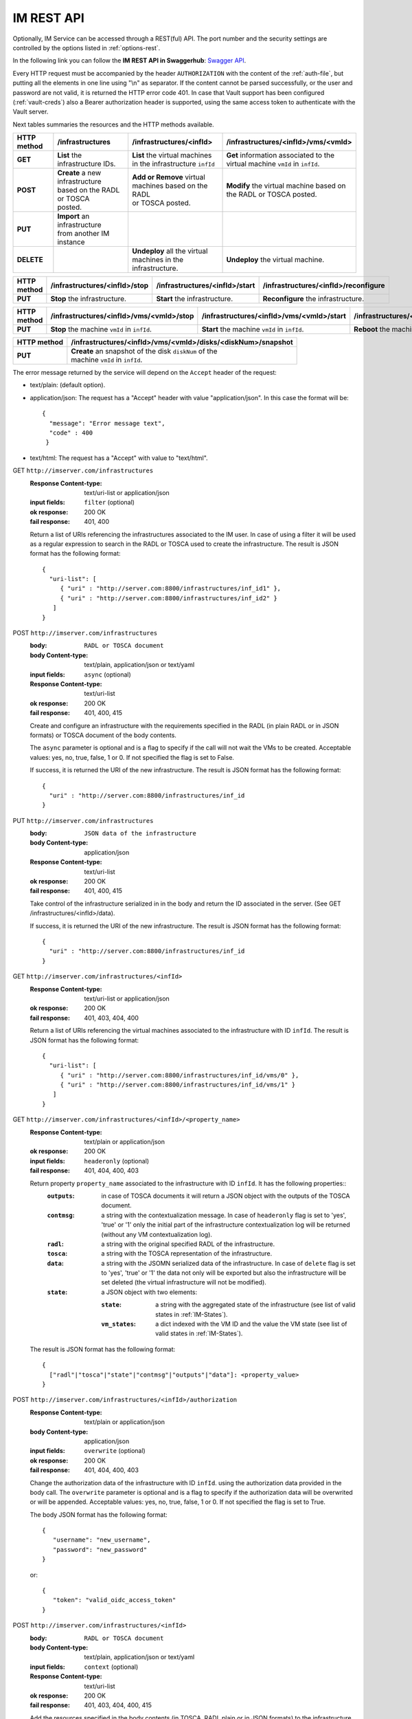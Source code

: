 IM REST API
===========

Optionally, IM Service can be accessed through a REST(ful) API. The port number
and the security settings are controlled by the options listed in
:ref:`options-rest`.

In the following link you can follow the **IM REST API in Swaggerhub**: 
`Swagger API <https://app.swaggerhub.com/apis-docs/grycap/InfrastructureManager/>`_.

Every HTTP request must be accompanied by the header ``AUTHORIZATION`` with
the content of the :ref:`auth-file`, but putting all the elements in one line
using "\\n" as separator. If the content cannot be parsed successfully, or the user and
password are not valid, it is returned the HTTP error code 401. In case that Vault
support has been configured (:ref:`vault-creds`) also a Bearer authorization header
is supported, using the same access token to authenticate with the Vault server.

Next tables summaries the resources and the HTTP methods available.

+-------------+------------------------------------+------------------------------------+-------------------------------------------+
| HTTP method | /infrastructures                   | /infrastructures/<infId>           | /infrastructures/<infId>/vms/<vmId>       |
+=============+====================================+====================================+===========================================+
| **GET**     | | **List** the infrastructure IDs. | | **List** the virtual machines    | | **Get** information associated to the   |
|             |                                    | | in the infrastructure ``infId``  | | virtual machine ``vmId`` in ``infId``.  |
+-------------+------------------------------------+------------------------------------+-------------------------------------------+
| **POST**    | | **Create** a new infrastructure  | | **Add or Remove** virtual        | | **Modify** the virtual machine based on |
|             | | based on the RADL or TOSCA       | | machines based on the RADL       | | the RADL or TOSCA posted.               |
|             | | posted.                          | | or TOSCA posted.                 |                                           |
+-------------+------------------------------------+------------------------------------+-------------------------------------------+
| **PUT**     | | **Import** an infrastructure     |                                    |                                           |
|             | | from another IM instance         |                                    |                                           |
+-------------+------------------------------------+------------------------------------+-------------------------------------------+
| **DELETE**  |                                    | | **Undeploy** all the virtual     | | **Undeploy** the virtual machine.       |
|             |                                    | | machines in the infrastructure.  |                                           |
+-------------+------------------------------------+------------------------------------+-------------------------------------------+
 
+-------------+--------------------------------+---------------------------------+---------------------------------------+
| HTTP method | /infrastructures/<infId>/stop  | /infrastructures/<infId>/start  | /infrastructures/<infId>/reconfigure  |
+=============+================================+=================================+=======================================+
| **PUT**     | | **Stop** the infrastructure. | | **Start** the infrastructure. | | **Reconfigure** the infrastructure. |
+-------------+--------------------------------+---------------------------------+---------------------------------------+

+-------------+------------------------------------------------------+------------------------------------------------------+
| HTTP method | /infrastructures/<infId>/vms/<vmId>/<property_name>  | /infrastructures/<infId>/<property_name>             |
+=============+======================================================+======================================================+
| **GET**     | | **Get** the specified property ``property_name``   | | **Get** the specified property ``property_name``   |
|             | | associated to the machine ``vmId`` in ``infId``.   | | associated to the infrastructure ``infId``.        |
|             | | It has one special property: ``contmsg``.          | | It has six properties: ``contmsg``, ``radl``,      |
|             | |                                                    | | ``state``, ``outputs``, ``tosca`` and ``data``.    |
+-------------+------------------------------------------------------+------------------------------------------------------+
| **POST**    |                                                      | | **Modify** the specified property ``property_name``|
|             |                                                      | | associated to the infrastructure ``infId``.        |
|             |                                                      | | only ``authorization`` property is valid.         |
+-------------+------------------------------------------------------+------------------------------------------------------+


+-------------+-----------------------------------------------+------------------------------------------------+------------------------------------------------+
| HTTP method | /infrastructures/<infId>/vms/<vmId>/stop      | /infrastructures/<infId>/vms/<vmId>/start      | /infrastructures/<infId>/vms/<vmId>/reboot     |
+=============+===============================================+================================================+================================================+
| **PUT**     | | **Stop** the machine ``vmId`` in ``infId``. | | **Start** the machine ``vmId`` in ``infId``. | | **Reboot** the machine ``vmId`` in ``infId``.|
+-------------+-----------------------------------------------+------------------------------------------------+------------------------------------------------+

+-------------+--------------------------------------------------------------+
| HTTP method | /infrastructures/<infId>/vms/<vmId>/disks/<diskNum>/snapshot |
+=============+==============================================================+
| **PUT**     | | **Create** an snapshot of the disk ``diskNum`` of the      |
|             | | machine ``vmId`` in ``infId``.                             |
+-------------+--------------------------------------------------------------+

+-------------+---------------------------------------+---------------------------------------------+
| HTTP method | /clouds/<cloudId>/images                | /clouds/<cloudId>/quotas                      | 
+=============+=======================================+=============================================+
| **GET**     | | **List** the available images       | | **Get** the used and available resources  |
|             | | in the ``cloudId`` provider.        | | in the ``cloudId`` provider.              |
+-------------+---------------------------------------+---------------------------------------------+

The error message returned by the service will depend on the ``Accept`` header of the request:

* text/plain: (default option).
* application/json: The request has a "Accept" header with value "application/json". In this case the format will be::

    {
      "message": "Error message text",
      "code" : 400
     }
     
* text/html: The request has a "Accept" with value to "text/html". 

GET ``http://imserver.com/infrastructures``
   :Response Content-type: text/uri-list or application/json
   :input fields: ``filter`` (optional)
   :ok response: 200 OK
   :fail response: 401, 400

   Return a list of URIs referencing the infrastructures associated to the IM
   user. In case of using a filter it will be used as a regular expression to
   search in the RADL or TOSCA used to create the infrastructure.
   The result is JSON format has the following format::

    {
      "uri-list": [
         { "uri" : "http://server.com:8800/infrastructures/inf_id1" },
         { "uri" : "http://server.com:8800/infrastructures/inf_id2" }
       ] 
    }

POST ``http://imserver.com/infrastructures``
   :body: ``RADL or TOSCA document``
   :body Content-type: text/plain, application/json or text/yaml
   :input fields: ``async`` (optional)
   :Response Content-type: text/uri-list
   :ok response: 200 OK
   :fail response: 401, 400, 415

   Create and configure an infrastructure with the requirements specified in
   the RADL (in plain RADL or in JSON formats) or TOSCA document of the body contents.
   
   The ``async`` parameter is optional and is a flag to specify if the call will not wait the VMs
   to be created. Acceptable values: yes, no, true, false, 1 or 0. If not specified the flag is set to False.
   
   If success, it is returned the URI of the new infrastructure.  
   The result is JSON format has the following format::

    {
      "uri" : "http://server.com:8800/infrastructures/inf_id
    }

PUT ``http://imserver.com/infrastructures``
   :body: ``JSON data of the infrastructure``
   :body Content-type: application/json
   :Response Content-type: text/uri-list
   :ok response: 200 OK
   :fail response: 401, 400, 415

   Take control of the infrastructure serialized in in the body and return
   the ID associated in the server. (See GET /infrastructures/<infId>/data).
   
   If success, it is returned the URI of the new infrastructure.  
   The result is JSON format has the following format::

    {
      "uri" : "http://server.com:8800/infrastructures/inf_id
    }

GET ``http://imserver.com/infrastructures/<infId>``
   :Response Content-type: text/uri-list or application/json
   :ok response: 200 OK
   :fail response: 401, 403, 404, 400

   Return a list of URIs referencing the virtual machines associated to the infrastructure with ID ``infId``.
   The result is JSON format has the following format::

    {
      "uri-list": [
         { "uri" : "http://server.com:8800/infrastructures/inf_id/vms/0" },
         { "uri" : "http://server.com:8800/infrastructures/inf_id/vms/1" }
       ] 
    }
    
GET ``http://imserver.com/infrastructures/<infId>/<property_name>``
   :Response Content-type: text/plain or application/json
   :ok response: 200 OK
   :input fields: ``headeronly`` (optional)
   :fail response: 401, 404, 400, 403

   Return property ``property_name`` associated to the infrastructure with ID ``infId``. It has the following properties::
      :``outputs``: in case of TOSCA documents it will return a JSON object with the outputs of the TOSCA document. 
      :``contmsg``: a string with the contextualization message. In case of ``headeronly`` flag is set to 'yes',
                    'true' or '1' only the initial part of the infrastructure contextualization log will be
                    returned (without any VM contextualization log).
      :``radl``: a string with the original specified RADL of the infrastructure.
      :``tosca``: a string with the TOSCA representation of the infrastructure. 
      :``data``: a string with the JSOMN serialized data of the infrastructure. In case of ``delete`` flag is set to 'yes',
                 'true' or '1' the data not only will be exported but also the infrastructure will be set deleted
                 (the virtual infrastructure will not be modified).
      :``state``: a JSON object with two elements:
      
         :``state``: a string with the aggregated state of the infrastructure (see list of valid states in :ref:`IM-States`).
         :``vm_states``: a dict indexed with the VM ID and the value the VM state (see list of valid states in :ref:`IM-States`).

   The result is JSON format has the following format::
   
    {
      ["radl"|"tosca"|"state"|"contmsg"|"outputs"|"data"]: <property_value>
    }

POST ``http://imserver.com/infrastructures/<infId>/authorization``
   :Response Content-type: text/plain or application/json
   :body Content-type: application/json
   :input fields: ``overwrite`` (optional)
   :ok response: 200 OK
   :fail response: 401, 404, 400, 403

   Change the authorization data of the infrastructure with ID ``infId``. using
   the authorization data provided in the body call. The ``overwrite`` parameter is
   optional and is a flag to specify if the authorization data will be overwrited or
   will be appended. Acceptable values: yes, no, true, false, 1 or 0. If not specified
   the flag is set to True.

   The body JSON format has the following format::

      {
         "username": "new_username",
         "password": "new_password"
      }

   or::

      {
         "token": "valid_oidc_access_token"
      }


POST ``http://imserver.com/infrastructures/<infId>``
   :body: ``RADL or TOSCA document``
   :body Content-type: text/plain, application/json or text/yaml
   :input fields: ``context`` (optional)
   :Response Content-type: text/uri-list
   :ok response: 200 OK
   :fail response: 401, 403, 404, 400, 415

   Add the resources specified in the body contents (in TOSCA, RADL plain or in JSON formats)
   to the infrastructure with ID ``infId``. 
   Using RADL the RADL restrictions are the same as in :ref:`RPC-XML AddResource <addresource-xmlrpc>`.
   
   Using TOSCA as input this method can be used to add or remove resources depending on the number of
   resources specified in the new TOSCA document sent. If new nodes are added in the body compared with the
   last TOSCA sent to the IM, these new nodes will be added. For example an infrastructure has been created
   with this TOSCA document: `tosca_create.yml <https://github.com/grycap/im/blob/master/test/files/tosca_create.yml>`_
   it launches one DB server and one Web server. If this TOSCA document is sent as body of this POST function: 
   `tosca_add.yml <https://github.com/grycap/im/blob/master/test/files/tosca_add.yml>`_, a new web server will be
   added as the number of web servers has been increased to two (``count`` parameter of ``scalable`` capability).
   However if this document is sent after the node addition (the number of web servers will be two):
   `tosca_remove.yml <https://github.com/grycap/im/blob/master/test/files/tosca_remove.yml>`_
   , a web server (the VM with the ID ``2`` as specified in the ``removal_list`` parameter) will be removed.

   If success, it is returned a list of URIs of the new virtual machines. The ``context`` parameter is
   optional and is a flag to specify if the contextualization step will be launched just after the VM
   addition. Acceptable values: yes, no, true, false, 1 or 0. If not specified the flag is set to True. 
   The result is JSON format has the following format::

    {
      "uri-list": [
         { "uri" : "http://server.com:8800/infrastructures/inf_id/vms/2" },
         { "uri" : "http://server.com:8800/infrastructures/inf_id/vms/3" }
       ] 
    }

PUT ``http://imserver.com/infrastructures/<infId>/stop``
   :Response Content-type: text/plain or application/json
   :ok response: 200 OK
   :fail response: 401, 403, 404, 400

   Perform the ``stop`` action in all the virtual machines in the
   the infrastructure with ID ``infID``. If the operation has been performed 
   successfully the return value is an empty string.
   
PUT ``http://imserver.com/infrastructures/<infId>/start``
   :Response Content-type: text/plain or application/json
   :ok response: 200 OK
   :fail response: 401, 403, 404, 400

   Perform the ``start`` action in all the virtual machines in the
   the infrastructure with ID ``infID``. If the operation has been performed 
   successfully the return value is an empty string.
   
PUT ``http://imserver.com/infrastructures/<infId>/reconfigure``
   :body: ``RADL document``
   :body Content-type: text/plain or application/json
   :input fields: ``vm_list`` (optional)
   :Response Content-type: text/plain
   :ok response: 200 OK
   :fail response: 401, 403, 404, 400, 415

   Perform the ``reconfigure`` action in all the virtual machines in the
   the infrastructure with ID ``infID``. It updates the configuration 
   of the infrastructure as indicated in the body contents (in plain RADL or in JSON formats). 
   The RADL restrictions are the same as in :ref:`RPC-XML Reconfigure <reconfigure-xmlrpc>`. If no
   RADL are specified, the contextualization process is stated again.
   The ``vm_list`` parameter is optional and is a coma separated list of
   IDs of the VMs to reconfigure. If not specified all the VMs will be reconfigured. 
   If the operation has been performed successfully the return value is an empty string.

DELETE ``http://imserver.com/infrastructures/<infId>``
   :input fields: ``force`` (optional), ``async`` (optional)
   :Response Content-type: text/plain or application/json
   :ok response: 200 OK
   :fail response: 401, 403, 404, 400

   Undeploy the virtual machines associated to the infrastructure with ID
   ``infId``. If the operation has been performed successfully 
   The ``force`` parameter is optional and is a flag to specify that the infra
   will be from the IM although not all resources are deleted.
   The return value is an empty string. If ``async`` is set to ``True``
   the call will not wait the infrastructure to be deleted.

GET ``http://imserver.com/infrastructures/<infId>/vms/<vmId>``
   :Response Content-type: text/plain or application/json
   :ok response: 200 OK
   :fail response: 401, 403, 404, 400

   Return information about the virtual machine with ID ``vmId`` associated to
   the infrastructure with ID ``infId``. The returned string is in RADL format,
   either in plain RADL or in JSON formats.
   See more the details of the output in :ref:`GetVMInfo <GetVMInfo-xmlrpc>`.
   The result is JSON format has the following format::
   
    {
      "radl": "<radl_in_json>"
    }

PUT ``http://imserver.com/infrastructures/<infId>/vms/<vmId>``
   :body: ``RADL document``
   :body Content-type: text/plain or application/json
   :Response Content-type: text/plain or application/json
   :ok response: 200 OK
   :fail response: 401, 403, 404, 400, 415

   Change the features of the virtual machine with ID ``vmId`` in the
   infrastructure with with ID ``infId``, specified by the RADL ``radl``.
   Return then information about the nodified virtual machine. The returned string is in RADL format,
   either in plain RADL or in JSON formats.
   See more the details of the output in :ref:`GetVMInfo <GetVMInfo-xmlrpc>`.
   The result is JSON format has the following format::
 
    {
      "radl": "<radl_in_json>"
    }

GET ``http://imserver.com/infrastructures/<infId>/vms/<vmId>/<property_name>``
   :Response Content-type: text/plain or application/json
   :ok response: 200 OK
   :fail response: 401, 403, 404, 400

   Return property ``property_name`` from to the virtual machine with ID 
   ``vmId`` associated to the infrastructure with ID ``infId``. It also has one
   special property ``contmsg`` that provides a string with the contextualization message
   of this VM. The result is JSON format has the following format::

    {
      "<property_name>": "<property_value>"
    }

DELETE ``http://imserver.com/infrastructures/<infId>/vms/<vmId>``
   :input fields: ``context`` (optional)
   :Response Content-type: text/plain
   :ok response: 200 OK
   :fail response: 401, 403, 404, 400

   Undeploy the virtual machine with ID ``vmId`` associated to the
   infrastructure with ID ``infId``. If  ``vmId`` is a comma separated list of 
   VM IDs, all the VMs of this list will be undeployed.  The ``context`` parameter is optional and 
   is a flag to specify if the contextualization step will be launched just after the VM
   addition. Acceptable values: yes, no, true, false, 1 or 0. If not specified the flag is set to True.
   If the operation has been performed successfully the return value is an empty string.

PUT ``http://imserver.com/infrastructures/<infId>/vms/<vmId>/start``
   :Response Content-type: text/plain or application/json
   :ok response: 200 OK
   :fail response: 401, 403, 404, 400

   Perform the ``start`` action in the virtual machine with ID 
   ``vmId`` associated to the infrastructure with ID ``infId``.
   If the operation has been performed successfully the return value is an empty string.

PUT ``http://imserver.com/infrastructures/<infId>/vms/<vmId>/stop``
   :Response Content-type: text/plain or application/json
   :ok response: 200 OK
   :fail response: 401, 403, 404, 400

   Perform the ``stop`` action in the virtual machine with ID 
   ``vmId`` associated to the infrastructure with ID ``infId``.
   If the operation has been performed successfully the return value is an empty string.

PUT ``http://imserver.com/infrastructures/<infId>/vms/<vmId>/reboot``
   :Response Content-type: text/plain or application/json
   :ok response: 200 OK
   :fail response: 401, 403, 404, 400

   Perform the ``reboot`` action in the virtual machine with ID
   ``vmId`` associated to the infrastructure with ID ``infId``.
   If the operation has been performed successfully the return value is an empty string.

GET ``http://imserver.com/version``
   :Response Content-type: text/plain or application/json
   :ok response: 200 OK
   :fail response: 400

   Return the version of the IM service. The result is JSON format has the following format::

    {
      "version": "1.4.4"
    }

PUT ``http://imserver.com/infrastructures/<infId>/vms/<vmId>/disks/<diskNum>/snapshot``
   :Response Content-type: text/plain or application/json
   :ok response: 200 OK
   :input fields: ``image_name`` (mandatory), ``auto_delete`` (optional)
   :fail response: 401, 403, 404, 400

   Create a snapshot of the specified ``diskNum`` in the VM ``vmId``
   of the infrastructure with ID ``infId``. 

   The ``autoDelete`` flag specifies that the snapshot will be deleted when
   the infrastructure is destroyed (default value false). If the operation has been performed
   successfully the return value is the image url of the new created image in
   IM format (see disk.<diskId>.image.url format in RADL).

GET ``http://imserver.com/clouds/<cloudId>/images``
   :Response Content-type: application/json
   :ok response: 200 OK
   :input fields: ``filters`` (optional)
   :fail response: 401, 400

   Return a list of URIs referencing the images available in the specified
   cloud provider ``cloudId``.
   The optional filters parameter enables filterin the list of images. It is
   a comma separated list of keypair values (``key1=val1,key2=value2``).
   This field is cloud provider specific (e.g. ``region=region_name`` for
   Amazon EC2, GCE or Azure).
   The id ``cloudId`` is relative to the id field in the AUTHORIZATION header.
   The result is JSON format has the following format::

   {
      "images":
         [
            {
               "uri" : "ost://hostname/image-id1",
               "name" : "Image Name1"
            },
            {
               "uri" : "ost://hostname/image-id2",
               "name" : "Image Name2"
            }
         ]
   }

GET ``http://imserver.com/clouds/<cloudId>/quotas``
   :Response Content-type: application/json
   :ok response: 200 OK
   :fail response: 401, 400

   Get the used and available resources in the specified
   cloud provider ``cloudId``.
   The id ``cloudId`` is relative to the id field in the AUTHORIZATION header.
   The result is JSON format has the following format::

    {
      "quotas": {
         "cores": {"used": 1, "limit": 10},
         "ram": {"used": 1, "limit": 10},
         "instances": {"used": 1, "limit": 10},
         "floating_ips": {"used": 1, "limit": 10},
         "security_groups": {"used": 1, "limit": 10}
      }
    }
